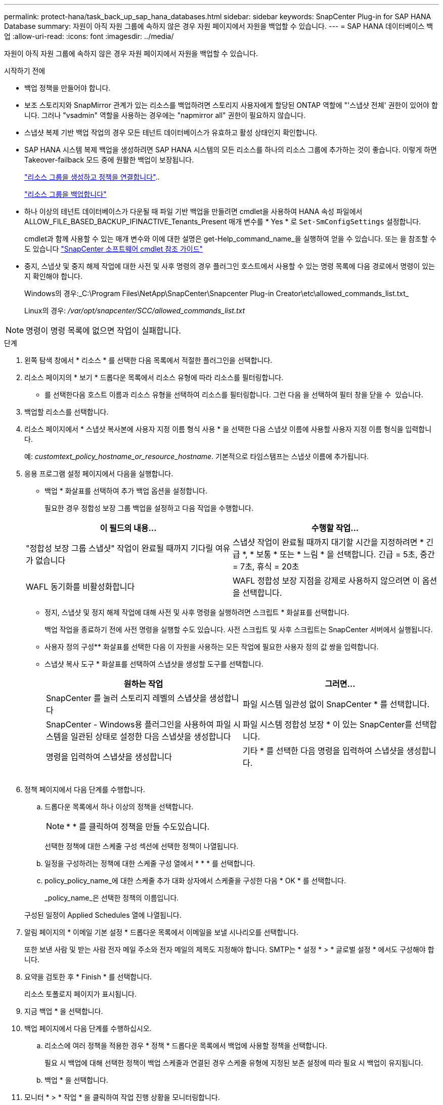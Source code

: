 ---
permalink: protect-hana/task_back_up_sap_hana_databases.html 
sidebar: sidebar 
keywords: SnapCenter Plug-in for SAP HANA Database 
summary: 자원이 아직 자원 그룹에 속하지 않은 경우 자원 페이지에서 자원을 백업할 수 있습니다. 
---
= SAP HANA 데이터베이스 백업
:allow-uri-read: 
:icons: font
:imagesdir: ../media/


[role="lead"]
자원이 아직 자원 그룹에 속하지 않은 경우 자원 페이지에서 자원을 백업할 수 있습니다.

.시작하기 전에
* 백업 정책을 만들어야 합니다.
* 보조 스토리지와 SnapMirror 관계가 있는 리소스를 백업하려면 스토리지 사용자에게 할당된 ONTAP 역할에 "'스냅샷 전체' 권한이 있어야 합니다. 그러나 "vsadmin" 역할을 사용하는 경우에는 "napmirror all" 권한이 필요하지 않습니다.
* 스냅샷 복제 기반 백업 작업의 경우 모든 테넌트 데이터베이스가 유효하고 활성 상태인지 확인합니다.
* SAP HANA 시스템 복제 백업을 생성하려면 SAP HANA 시스템의 모든 리소스를 하나의 리소스 그룹에 추가하는 것이 좋습니다. 이렇게 하면 Takeover-failback 모드 중에 원활한 백업이 보장됩니다.
+
link:task_create_resource_groups_and_attach_policies.html["리소스 그룹을 생성하고 정책을 연결합니다"]..

+
link:task_back_up_resource_groups_sap_hana.html["리소스 그룹을 백업합니다"]

* 하나 이상의 테넌트 데이터베이스가 다운될 때 파일 기반 백업을 만들려면 cmdlet을 사용하여 HANA 속성 파일에서 ALLOW_FILE_BASED_BACKUP_IFINACTIVE_Tenants_Present 매개 변수를 * Yes * 로 `Set-SmConfigSettings` 설정합니다.
+
cmdlet과 함께 사용할 수 있는 매개 변수와 이에 대한 설명은 get-Help_command_name_을 실행하여 얻을 수 있습니다. 또는 을 참조할 수도 있습니다 https://library.netapp.com/ecm/ecm_download_file/ECMLP2886895["SnapCenter 소프트웨어 cmdlet 참조 가이드"]

* 중지, 스냅샷 및 중지 해제 작업에 대한 사전 및 사후 명령의 경우 플러그인 호스트에서 사용할 수 있는 명령 목록에 다음 경로에서 명령이 있는지 확인해야 합니다.
+
Windows의 경우:_C:\Program Files\NetApp\SnapCenter\Snapcenter Plug-in Creator\etc\allowed_commands_list.txt_

+
Linux의 경우: _/var/opt/snapcenter/SCC/allowed_commands_list.txt_




NOTE: 명령이 명령 목록에 없으면 작업이 실패합니다.

.단계
. 왼쪽 탐색 창에서 * 리소스 * 를 선택한 다음 목록에서 적절한 플러그인을 선택합니다.
. 리소스 페이지의 * 보기 * 드롭다운 목록에서 리소스 유형에 따라 리소스를 필터링합니다.
+
* 를 선택한image:../media/filter_icon.png[""]다음 호스트 이름과 리소스 유형을 선택하여 리소스를 필터링합니다. 그런 다음 을 선택하여 필터 창을 닫을 수 image:../media/filter_icon.png[""] 있습니다.

. 백업할 리소스를 선택합니다.
. 리소스 페이지에서 * 스냅샷 복사본에 사용자 지정 이름 형식 사용 * 을 선택한 다음 스냅샷 이름에 사용할 사용자 지정 이름 형식을 입력합니다.
+
예: _customtext_policy_hostname_or_resource_hostname_. 기본적으로 타임스탬프는 스냅샷 이름에 추가됩니다.

. 응용 프로그램 설정 페이지에서 다음을 실행합니다.
+
** 백업 * 화살표를 선택하여 추가 백업 옵션을 설정합니다.
+
필요한 경우 정합성 보장 그룹 백업을 설정하고 다음 작업을 수행합니다.

+
|===
| 이 필드의 내용... | 수행할 작업... 


 a| 
"정합성 보장 그룹 스냅샷" 작업이 완료될 때까지 기다릴 여유가 없습니다
 a| 
스냅샷 작업이 완료될 때까지 대기할 시간을 지정하려면 * 긴급 *, * 보통 * 또는 * 느림 * 을 선택합니다. 긴급 = 5초, 중간 = 7초, 휴식 = 20초



 a| 
WAFL 동기화를 비활성화합니다
 a| 
WAFL 정합성 보장 지점을 강제로 사용하지 않으려면 이 옵션을 선택합니다.

|===
** 정지, 스냅샷 및 정지 해제 작업에 대해 사전 및 사후 명령을 실행하려면 스크립트 * 화살표를 선택합니다.
+
백업 작업을 종료하기 전에 사전 명령을 실행할 수도 있습니다. 사전 스크립트 및 사후 스크립트는 SnapCenter 서버에서 실행됩니다.

** 사용자 정의 구성** 화살표를 선택한 다음 이 자원을 사용하는 모든 작업에 필요한 사용자 정의 값 쌍을 입력합니다.
** 스냅샷 복사 도구 * 화살표를 선택하여 스냅샷을 생성할 도구를 선택합니다.
+
|===
| 원하는 작업 | 그러면... 


 a| 
SnapCenter 를 눌러 스토리지 레벨의 스냅샷을 생성합니다
 a| 
파일 시스템 일관성 없이 SnapCenter * 를 선택합니다.



 a| 
SnapCenter - Windows용 플러그인을 사용하여 파일 시스템을 일관된 상태로 설정한 다음 스냅샷을 생성합니다
 a| 
파일 시스템 정합성 보장 * 이 있는 SnapCenter를 선택합니다.



 a| 
명령을 입력하여 스냅샷을 생성합니다
 a| 
기타 * 를 선택한 다음 명령을 입력하여 스냅샷을 생성합니다.

|===
+
image:../media/application_settings.gif[""]



. 정책 페이지에서 다음 단계를 수행합니다.
+
.. 드롭다운 목록에서 하나 이상의 정책을 선택합니다.
+

NOTE: * * 를 클릭하여 정책을 만들 수도image:../media/add_policy_from_resourcegroup.gif[""]있습니다.

+
선택한 정책에 대한 스케줄 구성 섹션에 선택한 정책이 나열됩니다.

.. 일정을 구성하려는 정책에 대한 스케줄 구성 열에서 * * * 를 선택합니다image:../media/add_policy_from_resourcegroup.gif[""].
.. policy_policy_name_에 대한 스케줄 추가 대화 상자에서 스케줄을 구성한 다음 * OK * 를 선택합니다.
+
_policy_name_은 선택한 정책의 이름입니다.

+
구성된 일정이 Applied Schedules 열에 나열됩니다.



. 알림 페이지의 * 이메일 기본 설정 * 드롭다운 목록에서 이메일을 보낼 시나리오를 선택합니다.
+
또한 보낸 사람 및 받는 사람 전자 메일 주소와 전자 메일의 제목도 지정해야 합니다. SMTP는 * 설정 * > * 글로벌 설정 * 에서도 구성해야 합니다.

. 요약을 검토한 후 * Finish * 를 선택합니다.
+
리소스 토폴로지 페이지가 표시됩니다.

. 지금 백업 * 을 선택합니다.
. 백업 페이지에서 다음 단계를 수행하십시오.
+
.. 리소스에 여러 정책을 적용한 경우 * 정책 * 드롭다운 목록에서 백업에 사용할 정책을 선택합니다.
+
필요 시 백업에 대해 선택한 정책이 백업 스케줄과 연결된 경우 스케줄 유형에 지정된 보존 설정에 따라 필요 시 백업이 유지됩니다.

.. 백업 * 을 선택합니다.


. 모니터 * > * 작업 * 을 클릭하여 작업 진행 상황을 모니터링합니다.
+
** MetroCluster 구성에서 SnapCenter는 페일오버 후 보호 관계를 감지하지 못할 수 있습니다.
+
자세한 내용은 다음을 참조하십시오. https://kb.netapp.com/Advice_and_Troubleshooting/Data_Protection_and_Security/SnapCenter/Unable_to_detect_SnapMirror_or_SnapVault_relationship_after_MetroCluster_failover["MetroCluster 페일오버 후 SnapMirror 또는 SnapVault 관계를 감지할 수 없습니다"^]

** VMDK에서 애플리케이션 데이터를 백업하고 VMware vSphere용 SnapCenter 플러그인의 Java 힙 크기가 충분히 크지 않으면 백업이 실패할 수 있습니다.
+
Java 힙 크기를 늘리려면 스크립트 파일 _/opt/netapp/init_scripts/scvservice_를 찾습니다. 이 스크립트에서 _do_start method_command는 SnapCenter VMware 플러그인 서비스를 시작합니다. 이 명령을 _java-jar-Xmx8192M-Xms4096M_로 업데이트합니다




